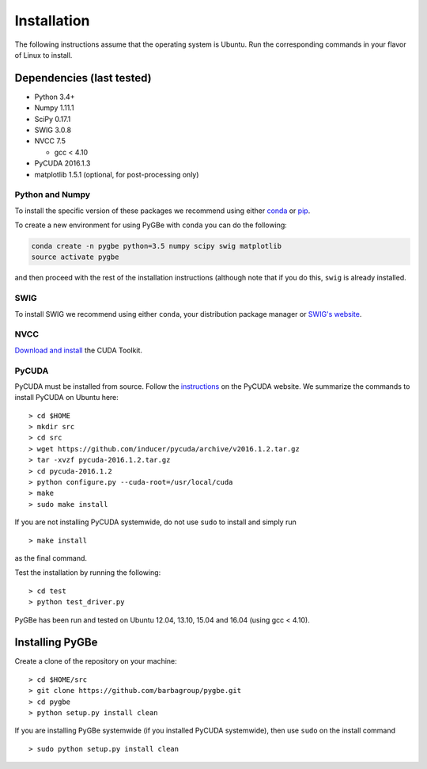 Installation
------------

The following instructions assume that the operating system is Ubuntu.
Run the corresponding commands in your flavor of Linux to install.

Dependencies (last tested)
~~~~~~~~~~~~~~~~~~~~~~~~~~

-  Python 3.4+
-  Numpy 1.11.1
-  SciPy 0.17.1
-  SWIG 3.0.8
-  NVCC 7.5

   -  gcc < 4.10

-  PyCUDA 2016.1.3
-  matplotlib 1.5.1 (optional, for post-processing only)

Python and Numpy
^^^^^^^^^^^^^^^^

To install the specific version of these packages we recommend using
either `conda <http://conda.pydata.org/docs/get-started.html>`__ or
`pip <http://python-packaging-user-guide.readthedocs.org/en/latest/installing/>`__.

To create a new environment for using PyGBe with ``conda`` you can do
the following:

.. code:: console

    conda create -n pygbe python=3.5 numpy scipy swig matplotlib
    source activate pygbe

and then proceed with the rest of the installation instructions
(although note that if you do this, ``swig`` is already installed.

SWIG
^^^^

To install SWIG we recommend using either ``conda``, your distribution
package manager or `SWIG's
website <http://www.swig.org/download.html>`__.

NVCC
^^^^

`Download and install <https://developer.nvidia.com/cuda-downloads>`__
the CUDA Toolkit.

PyCUDA
^^^^^^

PyCUDA must be installed from source. Follow the
`instructions <http://wiki.tiker.net/PyCuda/Installation>`__ on the
PyCUDA website. We summarize the commands to install PyCUDA on Ubuntu
here:

::

    > cd $HOME
    > mkdir src
    > cd src
    > wget https://github.com/inducer/pycuda/archive/v2016.1.2.tar.gz
    > tar -xvzf pycuda-2016.1.2.tar.gz
    > cd pycuda-2016.1.2
    > python configure.py --cuda-root=/usr/local/cuda
    > make
    > sudo make install

If you are not installing PyCUDA systemwide, do not use ``sudo`` to
install and simply run

::

    > make install

as the final command.

Test the installation by running the following:

::

    > cd test
    > python test_driver.py

PyGBe has been run and tested on Ubuntu 12.04, 13.10, 15.04 and 16.04
(using gcc < 4.10).

Installing PyGBe
~~~~~~~~~~~~~~~~

Create a clone of the repository on your machine:

::

    > cd $HOME/src
    > git clone https://github.com/barbagroup/pygbe.git
    > cd pygbe
    > python setup.py install clean

If you are installing PyGBe systemwide (if you installed PyCUDA
systemwide), then use ``sudo`` on the install command

::

    > sudo python setup.py install clean
